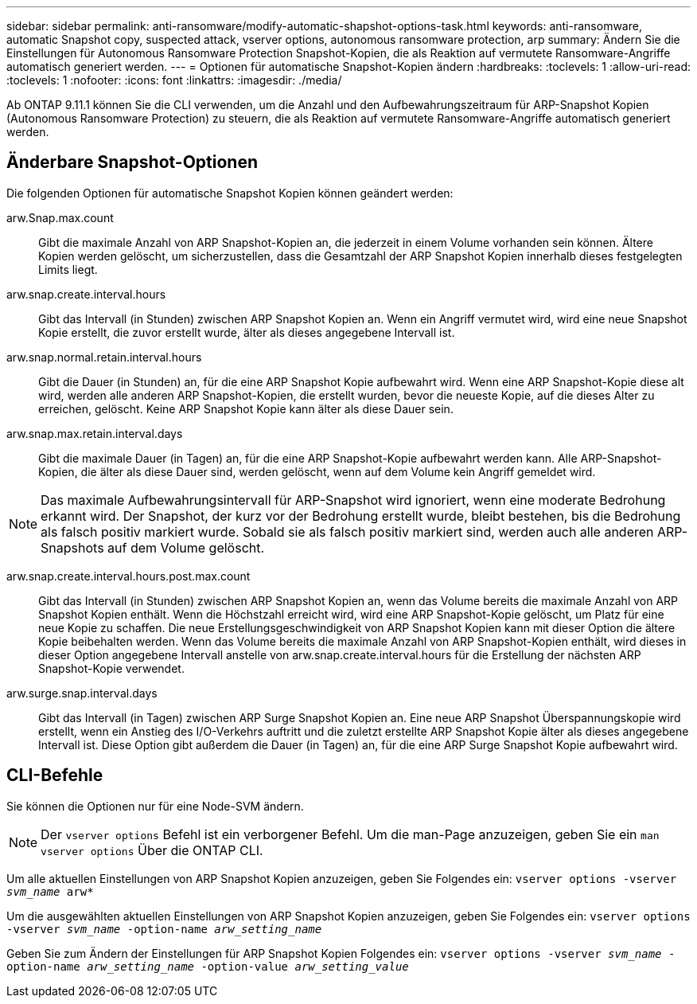 ---
sidebar: sidebar 
permalink: anti-ransomware/modify-automatic-shapshot-options-task.html 
keywords: anti-ransomware, automatic Snapshot copy, suspected attack, vserver options, autonomous ransomware protection, arp 
summary: Ändern Sie die Einstellungen für Autonomous Ransomware Protection Snapshot-Kopien, die als Reaktion auf vermutete Ransomware-Angriffe automatisch generiert werden. 
---
= Optionen für automatische Snapshot-Kopien ändern
:hardbreaks:
:toclevels: 1
:allow-uri-read: 
:toclevels: 1
:nofooter: 
:icons: font
:linkattrs: 
:imagesdir: ./media/


[role="lead"]
Ab ONTAP 9.11.1 können Sie die CLI verwenden, um die Anzahl und den Aufbewahrungszeitraum für ARP-Snapshot Kopien (Autonomous Ransomware Protection) zu steuern, die als Reaktion auf vermutete Ransomware-Angriffe automatisch generiert werden.



== Änderbare Snapshot-Optionen

Die folgenden Optionen für automatische Snapshot Kopien können geändert werden:

arw.Snap.max.count:: Gibt die maximale Anzahl von ARP Snapshot-Kopien an, die jederzeit in einem Volume vorhanden sein können. Ältere Kopien werden gelöscht, um sicherzustellen, dass die Gesamtzahl der ARP Snapshot Kopien innerhalb dieses festgelegten Limits liegt.
arw.snap.create.interval.hours:: Gibt das Intervall (in Stunden) zwischen ARP Snapshot Kopien an. Wenn ein Angriff vermutet wird, wird eine neue Snapshot Kopie erstellt, die zuvor erstellt wurde, älter als dieses angegebene Intervall ist.
arw.snap.normal.retain.interval.hours:: Gibt die Dauer (in Stunden) an, für die eine ARP Snapshot Kopie aufbewahrt wird. Wenn eine ARP Snapshot-Kopie diese alt wird, werden alle anderen ARP Snapshot-Kopien, die erstellt wurden, bevor die neueste Kopie, auf die dieses Alter zu erreichen, gelöscht. Keine ARP Snapshot Kopie kann älter als diese Dauer sein.
arw.snap.max.retain.interval.days:: Gibt die maximale Dauer (in Tagen) an, für die eine ARP Snapshot-Kopie aufbewahrt werden kann. Alle ARP-Snapshot-Kopien, die älter als diese Dauer sind, werden gelöscht, wenn auf dem Volume kein Angriff gemeldet wird.



NOTE: Das maximale Aufbewahrungsintervall für ARP-Snapshot wird ignoriert, wenn eine moderate Bedrohung erkannt wird. Der Snapshot, der kurz vor der Bedrohung erstellt wurde, bleibt bestehen, bis die Bedrohung als falsch positiv markiert wurde. Sobald sie als falsch positiv markiert sind, werden auch alle anderen ARP-Snapshots auf dem Volume gelöscht.

arw.snap.create.interval.hours.post.max.count:: Gibt das Intervall (in Stunden) zwischen ARP Snapshot Kopien an, wenn das Volume bereits die maximale Anzahl von ARP Snapshot Kopien enthält. Wenn die Höchstzahl erreicht wird, wird eine ARP Snapshot-Kopie gelöscht, um Platz für eine neue Kopie zu schaffen. Die neue Erstellungsgeschwindigkeit von ARP Snapshot Kopien kann mit dieser Option die ältere Kopie beibehalten werden. Wenn das Volume bereits die maximale Anzahl von ARP Snapshot-Kopien enthält, wird dieses in dieser Option angegebene Intervall anstelle von arw.snap.create.interval.hours für die Erstellung der nächsten ARP Snapshot-Kopie verwendet.
arw.surge.snap.interval.days:: Gibt das Intervall (in Tagen) zwischen ARP Surge Snapshot Kopien an. Eine neue ARP Snapshot Überspannungskopie wird erstellt, wenn ein Anstieg des I/O-Verkehrs auftritt und die zuletzt erstellte ARP Snapshot Kopie älter als dieses angegebene Intervall ist. Diese Option gibt außerdem die Dauer (in Tagen) an, für die eine ARP Surge Snapshot Kopie aufbewahrt wird.




== CLI-Befehle

Sie können die Optionen nur für eine Node-SVM ändern.


NOTE: Der `vserver options` Befehl ist ein verborgener Befehl. Um die man-Page anzuzeigen, geben Sie ein `man vserver options` Über die ONTAP CLI.

Um alle aktuellen Einstellungen von ARP Snapshot Kopien anzuzeigen, geben Sie Folgendes ein:
`vserver options -vserver _svm_name_ arw*`

Um die ausgewählten aktuellen Einstellungen von ARP Snapshot Kopien anzuzeigen, geben Sie Folgendes ein:
`vserver options -vserver _svm_name_ -option-name _arw_setting_name_`

Geben Sie zum Ändern der Einstellungen für ARP Snapshot Kopien Folgendes ein:
`vserver options -vserver _svm_name_ -option-name _arw_setting_name_ -option-value _arw_setting_value_`

